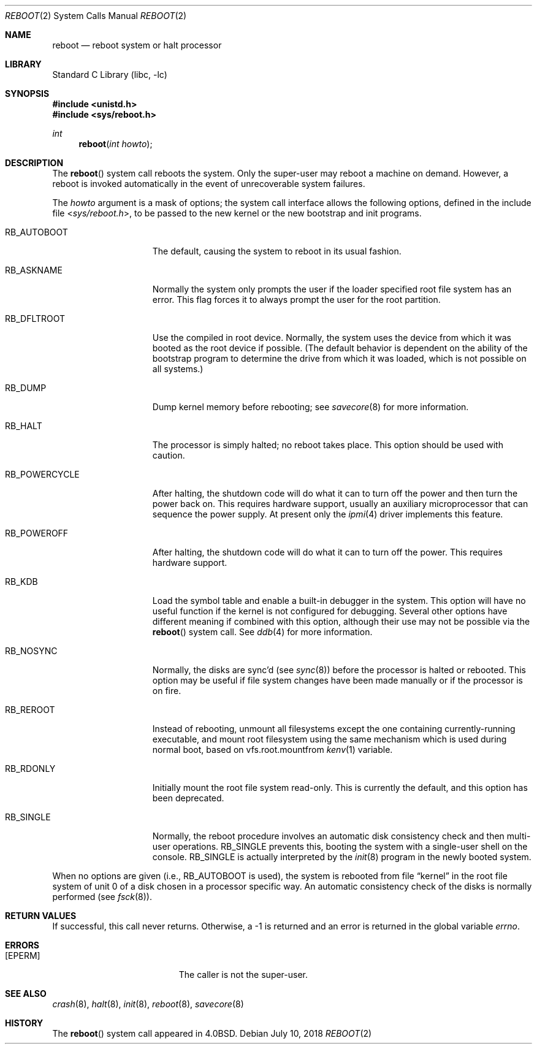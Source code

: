 .\" Copyright (c) 1980, 1991, 1993
.\"	The Regents of the University of California.  All rights reserved.
.\"
.\" Redistribution and use in source and binary forms, with or without
.\" modification, are permitted provided that the following conditions
.\" are met:
.\" 1. Redistributions of source code must retain the above copyright
.\"    notice, this list of conditions and the following disclaimer.
.\" 2. Redistributions in binary form must reproduce the above copyright
.\"    notice, this list of conditions and the following disclaimer in the
.\"    documentation and/or other materials provided with the distribution.
.\" 3. Neither the name of the University nor the names of its contributors
.\"    may be used to endorse or promote products derived from this software
.\"    without specific prior written permission.
.\"
.\" THIS SOFTWARE IS PROVIDED BY THE REGENTS AND CONTRIBUTORS ``AS IS'' AND
.\" ANY EXPRESS OR IMPLIED WARRANTIES, INCLUDING, BUT NOT LIMITED TO, THE
.\" IMPLIED WARRANTIES OF MERCHANTABILITY AND FITNESS FOR A PARTICULAR PURPOSE
.\" ARE DISCLAIMED.  IN NO EVENT SHALL THE REGENTS OR CONTRIBUTORS BE LIABLE
.\" FOR ANY DIRECT, INDIRECT, INCIDENTAL, SPECIAL, EXEMPLARY, OR CONSEQUENTIAL
.\" DAMAGES (INCLUDING, BUT NOT LIMITED TO, PROCUREMENT OF SUBSTITUTE GOODS
.\" OR SERVICES; LOSS OF USE, DATA, OR PROFITS; OR BUSINESS INTERRUPTION)
.\" HOWEVER CAUSED AND ON ANY THEORY OF LIABILITY, WHETHER IN CONTRACT, STRICT
.\" LIABILITY, OR TORT (INCLUDING NEGLIGENCE OR OTHERWISE) ARISING IN ANY WAY
.\" OUT OF THE USE OF THIS SOFTWARE, EVEN IF ADVISED OF THE POSSIBILITY OF
.\" SUCH DAMAGE.
.\"
.\"     @(#)reboot.2	8.1 (Berkeley) 6/4/93
.\" $FreeBSD: releng/12.0/lib/libc/sys/reboot.2 336148 2018-07-10 00:01:14Z imp $
.\"
.Dd July 10, 2018
.Dt REBOOT 2
.Os
.Sh NAME
.Nm reboot
.Nd reboot system or halt processor
.Sh LIBRARY
.Lb libc
.Sh SYNOPSIS
.In unistd.h
.In sys/reboot.h
.Ft int
.Fn reboot "int howto"
.Sh DESCRIPTION
The
.Fn reboot
system call
reboots the system.
Only the super-user may reboot a machine on demand.
However, a reboot is invoked
automatically in the event of unrecoverable system failures.
.Pp
The
.Fa howto
argument
is a mask of options; the system call interface allows the following
options, defined in the include file
.In sys/reboot.h ,
to be passed
to the new kernel or the new bootstrap and init programs.
.Bl -tag -width RB_POWERCYCLE
.It Dv RB_AUTOBOOT
The default, causing the system to reboot in its usual fashion.
.It Dv RB_ASKNAME
Normally the system only prompts the user if the loader specified root
file system has an error.
This flag forces it to always prompt the user for the root partition.
.It Dv RB_DFLTROOT
Use the compiled in root device.
Normally, the system uses the device from which it was booted
as the root device if possible.
(The default behavior is dependent on the ability of the bootstrap program
to determine the drive from which it was loaded, which is not possible
on all systems.)
.It Dv RB_DUMP
Dump kernel memory before rebooting; see
.Xr savecore 8
for more information.
.It Dv RB_HALT
The processor is simply halted; no reboot takes place.
This option should be used with caution.
.It Dv RB_POWERCYCLE
After halting, the shutdown code will do what it can to turn
off the power and then turn the power back on.
This requires hardware support, usually an auxiliary microprocessor
that can sequence the power supply.
At present only the
.Xr ipmi 4
driver implements this feature.
.It Dv RB_POWEROFF
After halting, the shutdown code will do what it can to turn
off the power.
This requires hardware support.
.It Dv RB_KDB
Load the symbol table and enable a built-in debugger in the system.
This option will have no useful function if the kernel is not configured
for debugging.
Several other options have different meaning if combined
with this option, although their use may not be possible
via the
.Fn reboot
system call.
See
.Xr ddb 4
for more information.
.It Dv RB_NOSYNC
Normally, the disks are sync'd (see
.Xr sync 8 )
before the processor is halted or rebooted.
This option may be useful if file system changes have been made manually
or if the processor is on fire.
.It Dv RB_REROOT
Instead of rebooting, unmount all filesystems except the one containing
currently-running executable, and mount root filesystem using the same
mechanism which is used during normal boot, based on
vfs.root.mountfrom
.Xr kenv 1
variable.
.It Dv RB_RDONLY
Initially mount the root file system read-only.
This is currently the default, and this option has been deprecated.
.It Dv RB_SINGLE
Normally, the reboot procedure involves an automatic disk consistency
check and then multi-user operations.
.Dv RB_SINGLE
prevents this, booting the system with a single-user shell
on the console.
.Dv RB_SINGLE
is actually interpreted by the
.Xr init 8
program in the newly booted system.
.El
.Pp
When no options are given (i.e.,
.Dv RB_AUTOBOOT
is used), the system is
rebooted from file
.Dq kernel
in the root file system of unit 0
of a disk chosen in a processor specific way.
An automatic consistency check of the disks is normally performed
(see
.Xr fsck 8 ) .
.Sh RETURN VALUES
If successful, this call never returns.
Otherwise, a -1 is returned and an error is returned in the global
variable
.Va errno .
.Sh ERRORS
.Bl -tag -width Er
.It Bq Er EPERM
The caller is not the super-user.
.El
.Sh SEE ALSO
.Xr crash 8 ,
.Xr halt 8 ,
.Xr init 8 ,
.Xr reboot 8 ,
.Xr savecore 8
.Sh HISTORY
The
.Fn reboot
system call appeared in
.Bx 4.0 .

